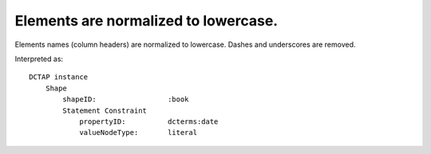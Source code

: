 .. _design_elements_lowercased:

Elements are normalized to lowercase.
^^^^^^^^^^^^^^^^^^^^^^^^^^^^^^^^^^^^^

Elements names (column headers) are normalized to lowercase. Dashes and underscores are removed.

.. csv-table::
   :file: headers.csv
   :header-rows: 1

Interpreted as::

    DCTAP instance
        Shape
            shapeID:                 :book
            Statement Constraint
                propertyID:          dcterms:date
                valueNodeType:       literal
